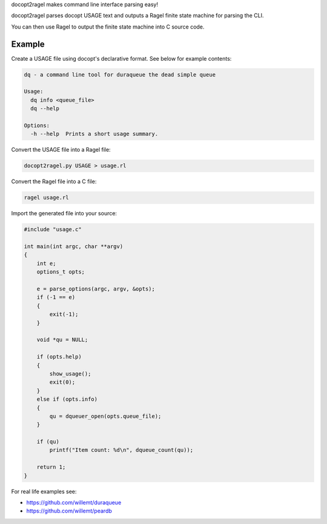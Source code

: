 docopt2ragel makes command line interface parsing easy!

docopt2ragel parses docopt USAGE text and outputs a Ragel finite state machine for parsing the CLI.

You can then use Ragel to output the finite state machine into C source code.

Example
=======

Create a USAGE file using docopt's declarative format. See below for example contents:

.. code-block:: bash

   dq - a command line tool for duraqueue the dead simple queue

   Usage:
     dq info <queue_file>
     dq --help

   Options:
     -h --help  Prints a short usage summary.

Convert the USAGE file into a Ragel file:

.. code-block:: bash

   docopt2ragel.py USAGE > usage.rl 

Convert the Ragel file into a C file:

.. code-block:: bash

   ragel usage.rl 

Import the generated file into your source:

.. code-block:: c

   #include "usage.c"

   int main(int argc, char **argv)
   {
       int e;
       options_t opts;

       e = parse_options(argc, argv, &opts);
       if (-1 == e)
       {
           exit(-1);
       }

       void *qu = NULL;

       if (opts.help)
       {
           show_usage();
           exit(0);
       }
       else if (opts.info)
       {
           qu = dqueuer_open(opts.queue_file);
       }

       if (qu)
           printf("Item count: %d\n", dqueue_count(qu));

       return 1;
   }


For real life examples see:

- https://github.com/willemt/duraqueue
- https://github.com/willemt/peardb

